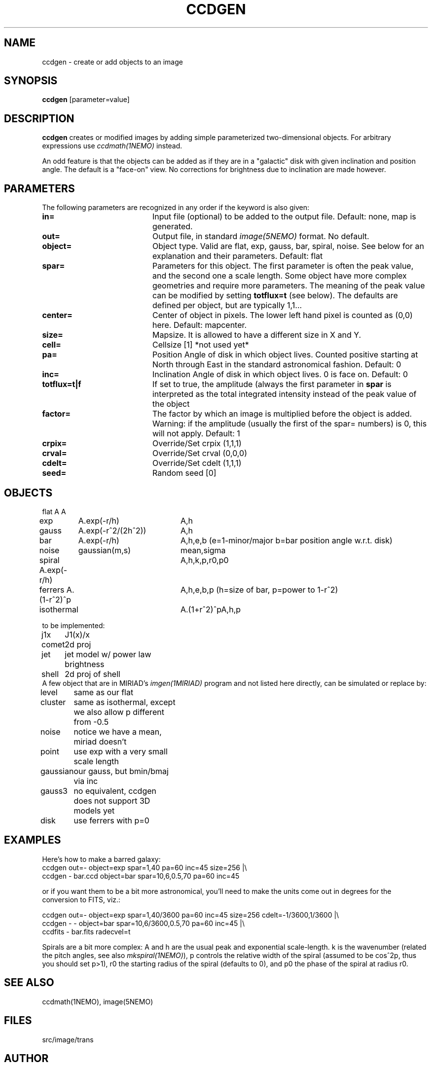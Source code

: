 .TH CCDGEN 1NEMO "5 January 2005"
.SH NAME
ccdgen \- create or add objects to an image
.SH SYNOPSIS
\fBccdgen\fP [parameter=value]
.SH DESCRIPTION
\fBccdgen\fP creates or modified images by 
adding simple parameterized two-dimensional objects. For arbitrary
expressions use \fIccdmath(1NEMO)\fP instead. 
.PP
An odd feature is that the objects can be added as if they are
in a "galactic" disk with given inclination and position angle. The
default is a "face-on" view. No corrections for brightness
due to inclination are made however.
.SH PARAMETERS
The following parameters are recognized in any order if the keyword
is also given:
.TP 20
\fBin=\fP
Input file (optional) to be added to the output file. Default: none,
map is generated.
.TP
\fBout=\fP
Output file, in standard \fIimage(5NEMO)\fP format. No default.     
.TP
\fBobject=\fP
Object type. Valid are flat, exp, gauss, bar, spiral, noise. See below for
an explanation and their parameters. Default: flat
.TP
\fBspar=\fP
Parameters for this object. The first parameter is often the peak 
value, and the second one a scale length. Some object have more
complex geometries and require more parameters. The meaning
of the peak value can be modified by setting \fBtotflux=t\fP
(see below). The defaults are defined per object, but
are typically 1,1...
.TP
\fBcenter=\fP
Center of object in pixels. The lower left hand
pixel is counted as (0,0) here. Default: mapcenter.
.TP
\fBsize=\fP
Mapsize. It is allowed to have a different size in X and Y.
.TP
\fBcell=\fP
Cellsize [1]      *not used yet*
.TP
\fBpa=\fP
Position Angle of disk in which object lives. Counted positive
starting at North through East in the standard astronomical
fashion. Default: 0
.TP
\fBinc=\fP
Inclination Angle of disk in which object lives. 0 is face on.
Default: 0
.TP
\fBtotflux=t|f\fP
If set to true, the amplitude (always the first parameter in
\fBspar\fP is interpreted as the total integrated intensity
instead of the peak value of the object
.TP
\fBfactor=\fP
The factor by which an image is multiplied before the object is added.
Warning: if the amplitude (usually the first of the spar= numbers) is 0,
this will not apply.
Default: 1
.TP
\fBcrpix=\fP
Override/Set crpix (1,1,1) 
.TP
\fBcrval=\fP
Override/Set crval (0,0,0) 
.TP
\fBcdelt=\fP
Override/Set cdelt (1,1,1) 
.TP
\fBseed=\fP
Random seed [0]    
.SH OBJECTS
.nf
.ta +1i +2i
flat	A		A
exp	A.exp(-r/h)	A,h
gauss	A.exp(-r^2/(2h^2))	A,h
bar	A.exp(-r/h)	A,h,e,b   (e=1-minor/major   b=bar position angle w.r.t. disk)
noise	gaussian(m,s)	mean,sigma
spiral  A.exp(-r/h)	A,h,k,p,r0,p0
ferrers A.(1-r^2)^p	A,h,e,b,p (h=size of bar, p=power to 1-r^2)
isothermal	A.(1+r^2)^p	A,h,p

to be implemented:

j1x	J1(x)/x
comet	2d proj
jet	jet model w/ power law brightness
shell	2d proj of shell
.fi 
A few object that are in MIRIAD's \fIimgen(1MIRIAD)\fP program and not listed 
here directly, can be simulated or replace by:
.nf
.ta +1i +2i
level	same as our flat
cluster	same as isothermal, except we also allow p different from -0.5
noise	notice we have a mean, miriad doesn't
point	use exp with a very small scale length
gaussian	our gauss, but bmin/bmaj via inc
gauss3	no equivalent, ccdgen does not support 3D models yet
disk	use ferrers with p=0
.fi
.SH EXAMPLES
Here's how to make a barred galaxy:
.nf
ccdgen out=- object=exp spar=1,40 pa=60 inc=45 size=256 |\\
 ccdgen - bar.ccd object=bar spar=10,6,0.5,70 pa=60 inc=45

.fi
or if you want them to be a bit more astronomical, you'll need to make the units
come out in degrees for the conversion to FITS, viz.:
.nf

ccdgen out=- object=exp spar=1,40/3600 pa=60 inc=45 size=256 cdelt=-1/3600,1/3600 |\\
 ccdgen - - object=bar spar=10,6/3600,0.5,70 pa=60 inc=45 |\\
 ccdfits - bar.fits radecvel=t
.fi
.PP
Spirals are a bit more complex: A and h are the usual peak and exponential scale-length.
k is the wavenumber (related the pitch angles, see also \fImkspiral(1NEMO)\fP), 
p controls the relative width of the spiral (assumed to be cos^2p, thus you 
should set p>1), r0 the starting radius of the spiral (defaults to 0), and p0 the
phase of the spiral at radius r0.
.SH SEE ALSO
ccdmath(1NEMO), image(5NEMO)
.SH FILES
src/image/trans
.SH AUTHOR
Peter Teuben
.SH UPDATE HISTORY
.nf
.ta +1.0i +4.0i
4-Jan-05	V0.1 Created	PJT
6-jan-05	V0.7 added (many features and) factor=	PJT
.fi
